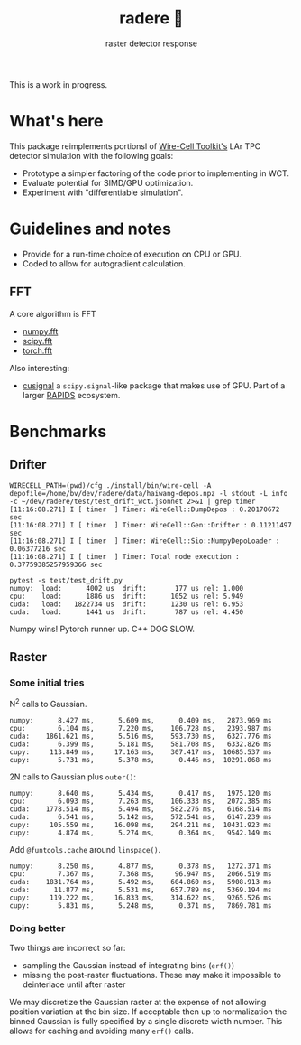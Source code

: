 #+title: radere 🍧
#+subtitle: raster detector response 

This is a work in progress.

* What's here

This package reimplements portionsl of [[https://wirecell.bnl.gov/][Wire-Cell Toolkit's]] LAr TPC
detector simulation with the following goals:

- Prototype a simpler factoring of the code prior to implementing in WCT.
- Evaluate potential for SIMD/GPU optimization.
- Experiment with "differentiable simulation".

* Guidelines and notes

- Provide for a run-time choice of execution on CPU or GPU.
- Coded to allow for autogradient calculation.


** FFT

A core algorithm is FFT

- [[https://numpy.org/doc/stable/reference/routines.fft.html][numpy.fft]]
- [[https://docs.scipy.org/doc/scipy/reference/fft.html][scipy.fft]]
- [[https://pytorch.org/docs/stable/fft.html][torch.fft]]

Also interesting:

- [[https://github.com/rapidsai/cusignal][cusignal]] a ~scipy.signal~-like package that makes use of GPU.  Part of a larger [[https://rapids.ai/][RAPIDS]] ecosystem.


* Benchmarks

** Drifter

#+begin_example
  WIRECELL_PATH=(pwd)/cfg ./install/bin/wire-cell -A depofile=/home/bv/dev/radere/data/haiwang-depos.npz -l stdout -L info -c ~/dev/radere/test/test_drift_wct.jsonnet 2>&1 | grep timer
  [11:16:08.271] I [ timer  ] Timer: WireCell::DumpDepos : 0.20170672 sec
  [11:16:08.271] I [ timer  ] Timer: WireCell::Gen::Drifter : 0.11211497 sec
  [11:16:08.271] I [ timer  ] Timer: WireCell::Sio::NumpyDepoLoader : 0.06377216 sec
  [11:16:08.271] I [ timer  ] Timer: Total node execution : 0.37759385257959366 sec
#+end_example

#+begin_example
pytest -s test/test_drift.py
numpy:	load:      4002 us	drift:       177 us	rel: 1.000
cpu:	load:      1886 us	drift:      1052 us	rel: 5.949
cuda:	load:   1822734 us	drift:      1230 us	rel: 6.953
cuda:	load:      1441 us	drift:       787 us	rel: 4.450
#+end_example

Numpy wins!  Pytorch runner up.  C++ DOG SLOW.





** Raster

*** Some initial tries

N^2 calls to Gaussian.

#+begin_example
numpy:	    8.427 ms,      5.609 ms,      0.409 ms,   2873.969 ms
cpu:	    6.104 ms,      7.220 ms,    106.728 ms,   2393.987 ms
cuda:	 1861.621 ms,      5.516 ms,    593.730 ms,   6327.776 ms
cuda:	    6.399 ms,      5.181 ms,    581.708 ms,   6332.826 ms
cupy:	  113.849 ms,     17.163 ms,    307.417 ms,  10685.537 ms
cupy:	    5.731 ms,      5.378 ms,      0.446 ms,  10291.068 ms
#+end_example

2N calls to Gaussian plus ~outer()~:

#+begin_example
numpy:	    8.640 ms,      5.434 ms,      0.417 ms,   1975.120 ms
cpu:	    6.093 ms,      7.263 ms,    106.333 ms,   2072.385 ms
cuda:	 1778.514 ms,      5.494 ms,    582.276 ms,   6168.514 ms
cuda:	    6.541 ms,      5.142 ms,    572.541 ms,   6147.239 ms
cupy:	  105.559 ms,     16.098 ms,    294.211 ms,  10431.923 ms
cupy:	    4.874 ms,      5.274 ms,      0.364 ms,   9542.149 ms
#+end_example

Add ~@funtools.cache~ around ~linspace()~.

#+begin_example
numpy:	    8.250 ms,      4.877 ms,      0.378 ms,   1272.371 ms
cpu:	    7.367 ms,      7.368 ms,     96.947 ms,   2066.519 ms
cuda:	 1831.764 ms,      5.492 ms,    604.860 ms,   5908.913 ms
cuda:	   11.877 ms,      5.531 ms,    657.789 ms,   5369.194 ms
cupy:	  119.222 ms,     16.833 ms,    314.622 ms,   9265.526 ms
cupy:	    5.831 ms,      5.248 ms,      0.371 ms,   7869.781 ms
#+end_example


*** Doing better

Two things are incorrect so far:

- sampling the Gaussian instead of integrating bins (~erf()~)
- missing the post-raster fluctuations.  These may make it impossible to deinterlace until after raster

We may discretize the Gaussian raster at the expense of not allowing
position variation at the bin size.  If acceptable then up to
normalization the binned Gaussian is fully specified by a single
discrete width number.  This allows for caching and avoiding many
~erf()~ calls.

